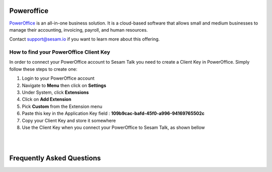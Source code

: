 .. _talk_poweroffice:

Poweroffice
===========

`PowerOffice <https://poweroffice.no>`_ is an all-in-one business solution. It is a cloud-based software that allows small and medium businesses to manage their accounting, invoicing, payroll, and human resources.

Contact support@sesam.io if you want to learn more about this offering.

How to find your PowerOffice Client Key
---------------------------------------
In order to connect your PowerOffice account to Sesam Talk you need to create a Client Key in PowerOffice. Simply follow these steps to create one:

#. Login to your PowerOffice account
#. Navigate to **Menu** then click on **Settings**
#. Under System, click **Extensions**
#. Click on **Add Extension**
#. Pick **Custom** from the Extension menu
#. Paste this key in the Application Key field : **109b9cac-bafd-45f0-a996-94169765502c**
#. Copy your Client Key and store it somewhere
#. Use the Client Key when you connect your PowerOffice to Sesam Talk, as shown bellow

|

.. image:: images/poweroffice-client-key.png
    :width: 800px
    :align: center
    :alt: PowerOffice Client Key 

|

Frequently Asked Questions
==========================

.. panels::
    :column: col-lg-12 p-2 

    .. dropdown:: **Why is Product data not in sync with PowerOffice?**
       
        Make sure you have selected **Standard Sales Account** for your products in PowerOffice.

        #. Navigate to **Settings** in PowerOffice
        #. Click on a **Invoice Settings**
        #. Click on **Sales Accounts** on left menu
        #. Make sure you have selected an account for **Standard Sales Account**

    .. dropdown:: **Why can I not see my CRM companies and contacts in PowerOffice**
        
        Companies and contacts in CRM will only sync to PowerOffice if they are associated or involved with a closed/won deal.

        Make sure that the companies and contacts you are trying to synchronise are associated with a closed or won deal in your CRM.
